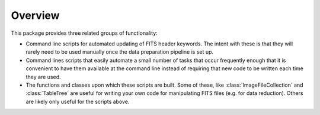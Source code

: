 .. _overview:

########
Overview
########

This package provides three related groups of functionality:

+ Command line scripts for automated updating of FITS header keywords. The
  intent with these is that they will rarely need to be used manually once the
  data preparation pipeline is set up.

+ Command lines scripts that easily automate a small number of tasks that occur
  frequently enough that it is convenient to have them available at the command
  line instead of requiring that new code to be written each time they are used.

+ The functions and classes upon which these scripts are built. Some of these,
  like :class:`ImageFileCollection` and :class:`TableTree` are useful for
  writing your own code for manipulating FITS files (e.g. for data reduction).
  Others are likely only useful for the scripts above.


